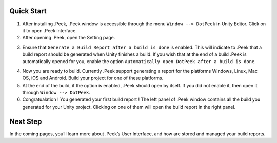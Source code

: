 Quick Start
===========

1. After installing .Peek, .Peek window is accessible through the menu ``Window --> DotPeek`` in Unity Editor. Click on it to open .Peek interface.

2. After opening .Peek, open the Setting page.

.. image:: Images/GettingStarted/Settings.png

3. Ensure that ``Generate a Build Report after a build is done`` is enabled. This will indicate to .Peek that a build report should be generated when Unity finishes a build. If you wish that at the end of a build .Peek is automatically opened for you, enable the option ``Automatically open DotPeek after a build is done``.

.. image:: Images/GettingStarted/RightSettings.png

4. Now you are ready to build. Currently .Peek support generating a report for the platforms Windows, Linux, Mac OS, iOS and Android. Build your project for one of these platforms.

5. At the end of the build, if the option is enabled, .Peek should open by itself. If you did not enable it, then open it through ``Window --> DotPeek``.

6. Congratualation ! You generated your first build report ! The left panel of .Peek window contains all the build you generated for your Unity project. Clicking on one of them will open the build report in the right panel.

.. image:: Images/GettingStarted/FirstBuildReport.png

Next Step
=========

In the coming pages, you’ll learn more about .Peek’s User Interface, and how are stored and managed your build reports.
